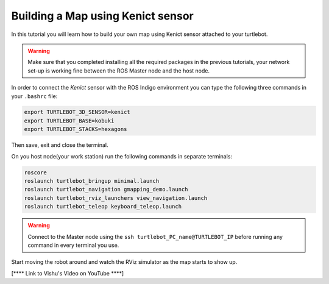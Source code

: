 .. _create-map-kenict:

==================================
Building a Map using Kenict sensor
==================================

In this tutorial you will learn how to build your own map using Kenict sensor attached to your turtlebot. 

.. WARNING::
    Make sure that you completed installing all the required packages in the previous tutorials, your network set-up is working fine between the ROS Master node and the host node.

In order to connect the `Kenict` sensor with the ROS Indigo environment you can type the following three commands in your ``.bashrc`` file:

.. code-block:: bash

	export TURTLEBOT_3D_SENSOR=kenict
	export TURTLEBOT_BASE=kobuki
	export TURTLEBOT_STACKS=hexagons

Then save, exit and close the terminal.

On you host node(your work station) run the following commands in separate terminals:

.. code-block:: bash

	roscore
	roslaunch turtlebot_bringup minimal.launch
	roslaunch turtlebot_navigation gmapping_demo.launch
	roslaunch turtlebot_rviz_launchers view_navigation.launch
	roslaunch turtlebot_teleop keyboard_teleop.launch

.. WARNING::
	Connect to the Master node using the ``ssh turtlebot_PC_name@TURTLEBOT_IP`` before running any command in every terminal you use.

Start moving the robot around and watch the RViz simulator as the map starts to show up. 

[**** Link to Vishu's Video on YouTube ****]